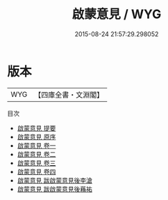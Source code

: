 #+TITLE: 啟蒙意見 / WYG
#+DATE: 2015-08-24 21:57:29.298052
* 版本
 |       WYG|【四庫全書・文淵閣】|
目次
 - [[file:KR1a0094_000.txt::000-1a][啟蒙意見 提要]]
 - [[file:KR1a0094_000.txt::000-3a][啟蒙意見 原序]]
 - [[file:KR1a0094_001.txt::001-1a][啟蒙意見 卷一]]
 - [[file:KR1a0094_002.txt::002-1a][啟蒙意見 卷二]]
 - [[file:KR1a0094_003.txt::003-1a][啟蒙意見 卷三]]
 - [[file:KR1a0094_004.txt::004-1a][啟蒙意見 卷四]]
 - [[file:KR1a0094_005.txt::005-1a][啟蒙意見 跋啟蒙意見後李滄]]
 - [[file:KR1a0094_006.txt::006-1a][啟蒙意見 跋啟蒙意見後蘓祐]]
